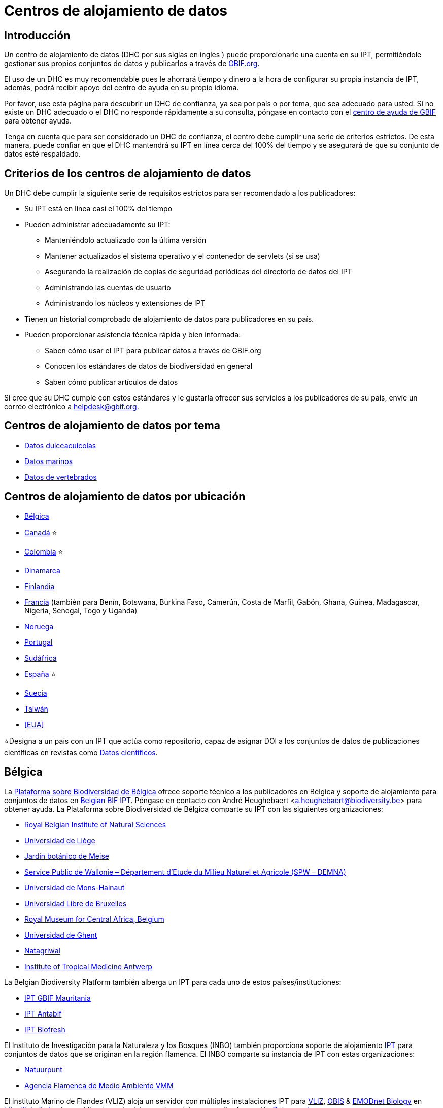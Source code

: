 = Centros de alojamiento de datos

== Introducción

Un centro de alojamiento de datos (DHC por sus siglas en ingles ) puede proporcionarle una cuenta en su IPT, permitiéndole gestionar sus propios conjuntos de datos y publicarlos a través de https://www.gbif.org[GBIF.org].

El uso de un DHC es muy recomendable pues le ahorrará tiempo y dinero a la hora de configurar su propia instancia de IPT, además, podrá recibir apoyo del centro de ayuda en su propio idioma.

Por favor, use esta página para descubrir un DHC de confianza, ya sea por país o por tema, que sea adecuado para usted. Si no existe un DHC adecuado o el DHC no responde rápidamente a su consulta, póngase en contacto con el mailto:helpdesk@gbif.org[centro de ayuda de GBIF] para obtener ayuda.

Tenga en cuenta que para ser considerado un DHC de confianza, el centro debe cumplir una serie de criterios estrictos. De esta manera, puede confiar en que el DHC mantendrá su IPT en línea cerca del 100% del tiempo y se asegurará de que su conjunto de datos esté respaldado.

== Criterios de los centros de alojamiento de datos

Un DHC debe cumplir la siguiente serie de requisitos estrictos para ser recomendado a los publicadores:

* Su IPT está en línea casi el 100% del tiempo
* Pueden administrar adecuadamente su IPT:
** Manteniéndolo actualizado con la última versión
** Mantener actualizados el sistema operativo y el contenedor de servlets (si se usa)
** Asegurando la realización de copias de seguridad periódicas del directorio de datos del IPT
** Administrando las cuentas de usuario
** Administrando los núcleos y extensiones de IPT
* Tienen un historial comprobado de alojamiento de datos para publicadores en su país.
* Pueden proporcionar asistencia técnica rápida y bien informada:
** Saben cómo usar el IPT para publicar datos a través de GBIF.org
** Conocen los estándares de datos de biodiversidad en general
** Saben cómo publicar artículos de datos

Si cree que su DHC cumple con estos estándares y le gustaría ofrecer sus servicios a los publicadores de su país, envíe un correo electrónico a mailto:helpdesk@gbif.org[helpdesk@gbif.org].

== Centros de alojamiento de datos por tema

* <<Datos dulceacuícolas>>
* <<Datos marinos>>
* <<Datos de vertebrados>>

== Centros de alojamiento de datos por ubicación

* <<Bélgica>>
* <<Canadá>> ⭐
* <<Colombia>> ⭐
* <<Dinamarca>>
* <<Finlandia>>
* <<Francia>> (también para Benín, Botswana, Burkina Faso, Camerún, Costa de Marfil, Gabón, Ghana, Guinea, Madagascar, Nigeria, Senegal, Togo y Uganda)
* <<Noruega>>
* <<Portugal>>
* <<Sudáfrica>>
* <<España>> ⭐
* <<Suecia>>
* <<Taiwán>>
* <<EUA>>

⭐Designa a un país con un IPT que actúa como repositorio, capaz de asignar DOI a los conjuntos de datos de publicaciones científicas en revistas como https://www.nature.com/sdata/[Datos científicos].

== Bélgica

La https://www.biodiversity.be[Plataforma sobre Biodiversidad de Bélgica] ofrece soporte técnico a los publicadores en Bélgica y soporte de alojamiento para conjuntos de datos en https://ipt.biodiversity.be/[Belgian BIF IPT]. Póngase en contacto con André Heughebaert <a.heughebaert@biodiversity.be> para obtener ayuda. La Plataforma sobre Biodiversidad de Bélgica comparte su IPT con las siguientes organizaciones:

* http://www.naturalsciences.be[Royal Belgian Institute of Natural Sciences]
* http://www.ulg.be[Universidad de Liège]
* http://www.plantentuinmeise.be[Jardín botánico de Meise]
* http://biodiversite.wallonie.be[Service Public de Wallonie – Département d’Etude du Milieu Naturel et Agricole (SPW – DEMNA)]
* http://www.portail.umons.ac.be[Universidad de Mons-Hainaut]
* http://www.ulb.ac.be/[Universidad Libre de Bruxelles]
* http://www.africamuseum.be[Royal Museum for Central Africa, Belgium]
* http://www.ugent.be[Universidad de Ghent]
* https://www.natagriwal.be/[Natagriwal]
* https://www.itg.be/[Institute of Tropical Medicine Antwerp]

La Belgian Biodiversity Platform también alberga un IPT para cada uno de estos países/instituciones:

* http://ipt-mrbif.bebif.be/[IPT GBIF Mauritania]
* http://ipt.biodiversity.aq/[IPT Antabif]
* http://data.freshwaterbiodiversity.eu/ipt/[IPT Biofresh]

El Instituto de Investigación para la Naturaleza y los Bosques (INBO) también proporciona soporte de alojamiento http://data.inbo.be/ipt[IPT] para conjuntos de datos que se originan en la región flamenca. El INBO comparte su instancia de IPT con estas organizaciones:

* http://www.natuurpunt.be[Natuurpunt]
* http://www.vmm.be[Agencia Flamenca de Medio Ambiente VMM]

El Instituto Marino de Flandes (VLIZ) aloja un servidor con múltiples instalaciones IPT para http://www.vliz.be[VLIZ], https://obis.org[OBIS] & http://www.emodnet-biology.eu[EMODnet Biology] en http://ipt.vliz.be. Los publicadores de datos marinos deben consultar la sección <<Datos marinos>>.

== Canadá

El http://www.cbif.gc.ca/[Canadian Biodiversity Information Facility (CBIF)] no ejecuta un IPT.

Por lo tanto, se recomienda que se ponga en contacto con Canadensys, que ofrece asistencia a los nuevos editores en Canadá, y soporte de alojamiento para los conjuntos de datos en el http://data.canadensys.net/ipt[IPT Canadensys]. Póngase en contacto con Canadensys <canadensys.network@gmail.com> para obtener ayuda.

El http://data.canadensys.net/ipt[IPT Canadensys] se reconoce como un repositorio en https://fairsharing.org/biodbcore-000855[FAIRSharing.org]. Cada vez son más las revistas que remiten a los autores a un repositorio adecuado en FAIRSharing.org para garantizar que los datos de las publicaciones científicas se depositen de forma estandarizada.

== Colombia

The http://www.sibcolombia.net/[Colombian Biodiversity Information System (SiB Colombia)] provides helpdesk support to new publishers in Colombia, and hosting support for datasets on their https://biodiversidad.co/recursos/ipt/[IPTs]. Please contact SiB Colombia <sib@humboldt.org.co> for assistance.

The http://ipt.biodiversidad.co/sib/[SiB Colombia IPT] is recognized as a repository in https://fairsharing.org/biodbcore-000856[FAIRSharing.org]. An increasing number of journals refer authors to an appropriate repository in FAIRSharing.org in order to ensure data underlying scientific publications gets deposited in a standardized manner.

== Dinamarca

El http://danbif.dk/[Danish Biodiversity Information Facility (DanBIF)] ofrece soporte técnico a los nuevos publicadores en Dinamarca y soporte de alojamiento para los conjuntos de datos en el http://danbif.au.dk/ipt/[DanBIF IPT]. Para obtener ayuda por favor póngase en contacto con <icalabuig@snm.ku.dk>.

== Finlandia

El Servicio Finnish Biodiversity Information Facility (FinBIF) (https://laji.fi/) ofrece soporte técnico a los nuevos publicadores en Finlandia y soporte de alojamiento para los conjuntos de datos en el IPT de FinBIF (https://ipt.laji.fi/ipt). Póngase en contacto con FinBIF eija-leena.laiho@helsinki.fi para obtener ayuda.

== Francia

http://www.gbif.fr/[GBIF Francia] ofrece asistencia a los nuevos publicadores y alberga un IPT para cada uno de estos países:

* http://ipt-benin.gbif.fr[IPT GBIF Benín]
* http://ipt-botswana.gbif.fr/[IPT Botswana] _Nota: Botswana no es participante de GBIF_
* http://ipt-burkinafaso.gbif.fr[IPT Burkina Faso] - Nota: Burkina Faso no es participante de GBIF_
* http://ipt-cameroun.gbif.fr[IPT Camerún]
* http://ipt-cotedivoire.gbif.fr[IPT Costa de Marfil] _Nota: Costa de Marfil no es un Participante GBIF_
* http://ipt.gbif.fr[IPT GBIF Francia]
* http://ipt-gabon.gbif.fr[IPT Gabón] _Nota: Gabón no es un participante de GBIF_
* http://ipt-ghana.gbif.fr[IPT Ghana BIF]
* http://ipt-guinee.gbif.fr[IPT GBIF Guinea]
* http://ipt-inpn.gbif.fr/[IPT INPN]
* http://ipt.madbif.mg[IPT MadBIF]
* http://ipt-nigeria.gbif.fr[IPT GBIF Nigeria]
* http://ipt-senegal.gbif.fr[IPT Senegal] _Nota: Senegal no es un participante de GBIF_
* http://ipt-togo.gbif.fr[IPT GBIF Togo]
* http://ipt-uganda.gbif.fr[IPT GBIF Uganda]

Póngase en contacto con GBIF Francia <gbif@gbif.fr> para obtener ayuda. Para problemas técnicos, escriba a <dev@gbif.fr>.

== Noruega

http://www.gbif.no/[GBIF Noruega] ofrece soporte técnico a los nuevos publicadores en Noruega y soporte de alojamiento para los conjuntos de datos en el http://ipt.gbif.no/[IPT GBIF Noruega]. Para obtener ayuda por favor póngase en contacto con <helpdesk@gbif.no>.

== Portugal

http://www.gbif.pt/[GBIF Portugal] ofrece soporte técnico a los nuevos publicadores en Portugal y soporte de alojamiento para los conjuntos de datos en el http://ipt.gbif.pt/ipt/[IPT GBIF Portugal]. Para obtener ayuda por favor póngase en contacto con <node@gbif.pt>.

== Sudáfrica

El http://www.sanbi.org/[Instituto Nacional de Biodiversidad de Sudáfrica (SANBI)] ofrece soporte técnico a los nuevos publicadores en Sudáfrica y soporte de alojamiento para los conjuntos de datos en el http://ipt.sanbi.org.za/iptsanbi/[IPT del SANBI]. Para obtener ayuda por favor póngase en contacto con <f.ramwashe@sanbi.org.za>.

== España

http://www.gbif.pt/[GBIF España] ofrece soporte técnico a los nuevos publicadores en España y soporte de alojamiento para los conjuntos de datos en el http://www.gbif.es/ipt/[IPT GBIF España]. Para obtener ayuda por favor póngase en contacto con <info@gbif.es>.

El http://www.gbif.es/ipt/[IPT de GBIF España] se reconoce como un repositorio en https://fairsharing.org/biodbcore-000854[FAIRSharing.org]. Cada vez son más las revistas que remiten a los autores a un repositorio adecuado en FAIRSharing.org para garantizar que los datos de las publicaciones científicas se depositen de forma estandarizada.

== Suecia

http://www.gbif.se/[GBIF Suecia] ofrece soporte técnico a los nuevos publicadores en Suecia y soporte de alojamiento para los conjuntos de datos en el http://www.gbif.se/ipt/[IPT GBIF Suecia]. Para obtener ayuda por favor póngase en contacto con Anders Telenius <anders.telenius@nrm.se>.

== Taiwán

El http://www.taibif.tw/[Taiwan Biodiversity Information Facility (TaiBIF)] ofrece soporte técnico a los nuevos publicadores en Taiwán y soporte de alojamiento para los conjuntos de datos en el http://ipt.taibif.tw/[IPT TaiBIF]. Para obtener ayuda por favor póngase en contacto con Melissa Liu <melissaliu0520@gmail.com>.

== EE.UU.

El http://ipt.idigbio.org[IPT iDigBio] ofrece soporte técnico a los nuevos publicadores en los Estados Unidos y recursos de publicación de datos para conjuntos de datos que necesitan soporte para la movilización de datos. Para obtener ayuda por favor póngase en contacto con data@idigbio.org.

http://vertnet.org/[VertNet] ofrece soporte técnico a las instituciones que tienen vertebrados en uno o más de los conjuntos de datos que desean publicar. En otras palabras, si la institución está interesada en publicar conjuntos de datos de vertebrados (ya sean especímenes u observaciones), VertNet ayudará a publicar todos sus conjuntos de datos. Esto promueve la eficiencia al brindar y mantener el apoyo a la institución.

El http://www.usgs.gov/[United States Geological Survey (USGS)] ofrece soporte técnico a los nuevos publicadores en los Estados Unidos asociados o afiliados con el USGS o el gobierno federal de los EE.UU. y brinda soporte de alojamiento para conjuntos de datos en https://bison.usgs.gov/ipt[IPT USGS BISON]. Para obtener ayuda comuníquese con <bison@usgs.gov>. También tenga en cuenta que el USGS aloja IPT para las siguientes organizaciones/recursos:

* https://www1.usgs.gov/obis-usa/ipt/[Ocean Biogeographic Information System USA - OBIS-USA]
* https://nas.er.usgs.gov/ipt/[Recurso de información Non-indigenous Aquatic Species (NAS) para el USGS]
* https://bison.usgs.gov/ipt[IPT USGS Biodiversity Information Serving Our Nation (BISON)]

== Datos dulceacuícolas

http://data.freshwaterbiodiversity.eu/ipt/[Biofresh] proporciona alojamiento de datos y soporte técnico a los publicadores de datos de agua dulce de todo el mundo en http://data.freshwaterbiodiversity.eu/ipt/[IPT Biofresh], alojado por la Belgium Biodiversity Platform. Biofresh, es un proyecto internacional financiado por la Unión Europea que tiene como objetivo construir una plataforma de información global para científicos y administradores de ecosistemas con acceso a todas las bases de datos disponibles que describen la distribución, el estado y las tendencias de la biodiversidad mundial de agua dulce. BioFresh integra las capacidades y la experiencia en biodiversidad de agua dulce de 19 instituciones de investigación.

== Datos marinos

https://obis.org[OBIS] proporciona alojamiento de datos y asistencia técnica a los publicadores de datos marinos de todo el mundo. EurOBIS/Instituto Marino de Flandes (VLIZ) aloja múltiples instalaciones IPT accesibles en http://ipt.vliz.be/ en nombre de varios nodos OBIS. En la actualidad, hay más de 30 nodos OBIS en todo el mundo que conectan a 2.000 instituciones de 86 países.

== Datos de vertebrados

http://vertnet.org/[VertNet] proporciona alojamiento de datos y soporte técnico a publicadores de datos de especímenes y observaciones de vertebrados. Los datos alojados se pueden ver en http://ipt.vertnet.org/[IPT VertNet]. Póngase en contacto con David Bloom <dbloom@vertnet.org> para obtener ayuda.

== Certificación

Al obtener la certificación, los repositorios pueden demostrar tanto a sus usuarios como a sus financiadores que una autoridad independiente los ha evaluado y respaldado su confiabilidad. El World Data System (WDS) y el Data Seal of Approval (DSA) han fusionado sus certificaciones de repositorios de datos en un conjunto de requisitos comunes estandarizados para la certificación de repositorios denominados https://goo.gl/fxVbgc[Core Trustworthy Data Repositories (Core TDR) Requirements]. La certificación Core requiere que un repositorio de datos proporcione pruebas de que es sostenible y confiable. El repositorio primero realiza una autoevaluación interna, que luego es revisada por pares de la comunidad. Puede encontrar más información sobre el proceso de certificación https://zenodo.org/record/168411/files/Intro_To_Core_Trustworthy_Data_Repositories_Requirements_2016-11.pdf[aquí].

